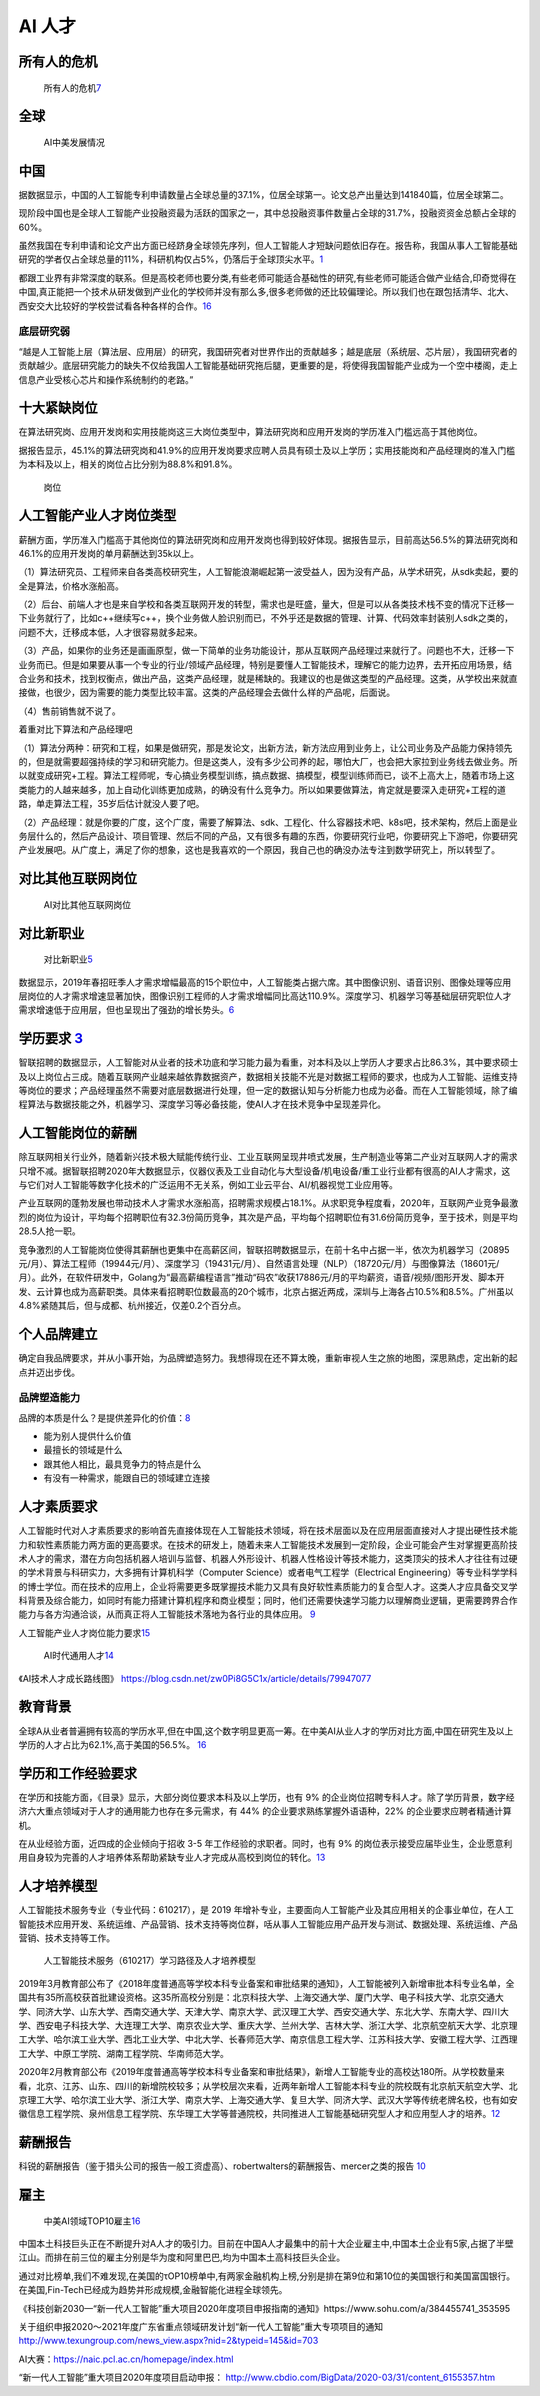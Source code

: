 
AI 人才
=======

所有人的危机
------------

.. figure:: ../img/AI_risk.jpg

   所有人的危机\ `7 <https://www.slideshare.net/Happy.Prototyper/mix2018ai-ai-vp>`__

全球
----

.. figure:: ../img/AI_talent.jpg

   AI中美发展情况

中国
----

据数据显示，中国的人工智能专利申请数量占全球总量的37.1%，位居全球第一。论文总产出量达到141840篇，位居全球第二。

现阶段中国也是全球人工智能产业投融资最为活跃的国家之一，其中总投融资事件数量占全球的31.7%，投融资资金总额占全球的60%。

虽然我国在专利申请和论文产出方面已经跻身全球领先序列，但人工智能人才短缺问题依旧存在。报告称，我国从事人工智能基础研究的学者仅占全球总量的11%，科研机构仅占5%，仍落后于全球顶尖水平。\ `1 <https://tech.sina.com.cn/roll/2020-07-19/doc-iivhvpwx6203309.shtml>`__

都跟工业界有非常深度的联系。但是高校老师也要分类,有些老师可能适合基础性的研究,有些老师可能适合做产业结合,印奇觉得在中国,真正能把一个技术从研发做到产业化的学校师并没有那么多,很多老师做的还比较偏理论。所以我们也在跟包括清华、北大、西安交大比较好的学校尝试看各种各样的合作。\ `16 <https://business.linkedin.com/content/dam/me/business/zh-cn/talent-solutions/Event/july/lts-ai-report/%E9%A2%86%E8%8B%B1%E3%80%8A%E5%85%A8%E7%90%83AI%E9%A2%86%E5%9F%9F%E4%BA%BA%E6%89%8D%E6%8A%A5%E5%91%8A%E3%80%8B.pdf>`__

底层研究弱
~~~~~~~~~~

“越是人工智能上层（算法层、应用层）的研究，我国研究者对世界作出的贡献越多；越是底层（系统层、芯片层），我国研究者的贡献越少。底层研究能力的缺失不仅给我国人工智能基础研究拖后腿，更重要的是，将使得我国智能产业成为一个空中楼阁，走上信息产业受核心芯片和操作系统制约的老路。”

十大紧缺岗位
------------

在算法研究岗、应用开发岗和实用技能岗这三大岗位类型中，算法研究岗和应用开发岗的学历准入门槛远高于其他岗位。

据报告显示，45.1%的算法研究岗和41.9%的应用开发岗要求应聘人员具有硕士及以上学历；实用技能岗和产品经理岗的准入门槛为本科及以上，相关的岗位占比分别为88.8%和91.8%。

.. figure:: ../img/gangwei.png

   岗位

人工智能产业人才岗位类型
------------------------

薪酬方面，学历准入门槛高于其他岗位的算法研究岗和应用开发岗也得到较好体现。据报告显示，目前高达56.5%的算法研究岗和46.1%的应用开发岗的单月薪酬达到35k以上。

（1）算法研究员、工程师来自各类高校研究生，人工智能浪潮崛起第一波受益人，因为没有产品，从学术研究，从sdk卖起，要的全是算法，价格水涨船高。

（2）后台、前端人才也是来自学校和各类互联网开发的转型，需求也是旺盛，量大，但是可以从各类技术栈不变的情况下迁移一下业务就行了，比如c++继续写c++，换个业务做人脸识别而已，不外乎还是数据的管理、计算、代码效率封装别人sdk之类的，问题不大，迁移成本低，人才很容易就多起来。

（3）产品，如果你的业务还是画画原型，做一下简单的业务功能设计，那从互联网产品经理过来就行了。问题也不大，迁移一下业务而已。但是如果要从事一个专业的行业/领域产品经理，特别是要懂人工智能技术，理解它的能力边界，去开拓应用场景，结合业务和技术，找到权衡点，做出产品，这类产品经理，就是稀缺的。我建议的也是做这类型的产品经理。这类，从学校出来就直接做，也很少，因为需要的能力类型比较丰富。这类的产品经理会去做什么样的产品呢，后面说。

（4）售前销售就不说了。

着重对比下算法和产品经理吧

（1）算法分两种：研究和工程，如果是做研究，那是发论文，出新方法，新方法应用到业务上，让公司业务及产品能力保持领先的，但是就需要超强持续的学习和研究能力。但是这类人，没有多少公司养的起，哪怕大厂，也会把大家拉到业务线去做业务。所以就变成研究+工程。算法工程师呢，专心搞业务模型训练，搞点数据、搞模型，模型训练师而已，谈不上高大上，随着市场上这类能力的人越来越多，加上自动化训练更加成熟，的确没有什么竞争力。所以如果要做算法，肯定就是要深入走研究+工程的道路，单走算法工程，35岁后估计就没人要了吧。

（2）产品经理：就是你要的广度，这个广度，需要了解算法、sdk、工程化、什么容器技术吧、k8s吧，技术架构，然后上面是业务层什么的，然后产品设计、项目管理、然后不同的产品，又有很多有趣的东西，你要研究行业吧，你要研究上下游吧，你要研究产业发展吧。从广度上，满足了你的想象，这也是我喜欢的一个原因，我自己也的确没办法专注到数学研究上，所以转型了。

对比其他互联网岗位
------------------

.. figure:: ../img/talents_compete.png

   AI对比其他互联网岗位

对比新职业
----------

.. figure:: ../img/talents_new.png

   对比新职业\ `5 <https://my.oschina.net/u/3861898/blog/4405417>`__

数据显示，2019年春招旺季人才需求增幅最高的15个职位中，人工智能类占据六席。其中图像识别、语音识别、图像处理等应用层岗位的人才需求增速显著加快，图像识别工程师的人才需求增幅同比高达110.9%。深度学习、机器学习等基础层研究职位人才需求增速低于应用层，但也呈现出了强劲的增长势头。\ `6 <http://www.kejilie.com/lanjingtmt/article/rUVjeu.html>`__

学历要求 `3 <http://finance.southcn.com/f/2021-03/05/content_192173681.htm>`__
------------------------------------------------------------------------------

智联招聘的数据显示，人工智能对从业者的技术功底和学习能力最为看重，对本科及以上学历人才要求占比86.3%，其中要求硕士及以上岗位占三成。随着互联网产业越来越依靠数据资产，数据相关技能不光是对数据工程师的要求，也成为人工智能、运维支持等岗位的要求；产品经理虽然不需要对底层数据进行处理，但一定的数据认知与分析能力也成为必备。而在人工智能领域，除了编程算法与数据技能之外，机器学习、深度学习等必备技能，使AI人才在技术竞争中呈现差异化。

人工智能岗位的薪酬
------------------

除互联网相关行业外，随着新兴技术极大赋能传统行业、工业互联网呈现井喷式发展，生产制造业等第二产业对互联网人才的需求只增不减。据智联招聘2020年大数据显示，仪器仪表及工业自动化与大型设备/机电设备/重工业行业都有很高的AI人才需求，这与它们对人工智能等数字化技术的广泛运用不无关系，例如工业云平台、AI/机器视觉工业应用等。

产业互联网的蓬勃发展也带动技术人才需求水涨船高，招聘需求规模占18.1%。从求职竞争程度看，2020年，互联网产业竞争最激烈的岗位为设计，平均每个招聘职位有32.3份简历竞争，其次是产品，平均每个招聘职位有31.6份简历竞争，至于技术，则是平均28.5人抢一职。

竞争激烈的人工智能岗位使得其薪酬也更集中在高薪区间，智联招聘数据显示，在前十名中占据一半，依次为机器学习（20895元/月）、算法工程师（19944元/月）、深度学习（19431元/月）、自然语言处理（NLP）（18720元/月）与图像算法（18601元/月）。此外，在软件研发中，Golang为“最高薪编程语言”推动“码农”收获17886元/月的平均薪资，语音/视频/图形开发、脚本开发、云计算也成为高薪职类。具体来看招聘职位数最高的20个城市，北京占据近两成，深圳与上海各占10.5%和8.5%。广州虽以4.8%紧随其后，但与成都、杭州接近，仅差0.2个百分点。

个人品牌建立
------------

确定自我品牌要求，并从小事开始，为品牌塑造努力。我想得现在还不算太晚，重新审视人生之旅的地图，深思熟虑，定出新的起点并迈出步伐。

品牌塑造能力
~~~~~~~~~~~~

品牌的本质是什么？是提供差异化的价值：\ `8 <http://www.xmamiga.com/372/>`__

-  能为别人提供什么价值
-  最擅长的领域是什么
-  跟其他人相比，最具竞争力的特点是什么
-  有没有一种需求，能跟自已的领域建立连接

人才素质要求
------------

人工智能时代对人才素质要求的影响首先直接体现在人工智能技术领域，将在技术层面以及在应用层面直接对人才提出硬性技术能力和软性素质能力两方面的更高要求。在技术的研发上，随着未来人工智能技术发展到一定阶段，企业可能会产生对掌握更高阶技术人才的需求，潜在方向包括机器人培训与监督、机器人外形设计、机器人性格设计等技术能力，这类顶尖的技术人才往往有过硬的学术背景与科研实力，大多拥有计算机科学（Computer
Science）或者电气工程学（Electrical
Engineering）等专业科学学科的博士学位。而在技术的应用上，企业将需要更多既掌握技术能力又具有良好软性素质能力的复合型人才。这类人才应具备交叉学科背景及综合能力，如同时有能力搭建计算机程序和商业模型；同时，他们还需要快速学习能力以理解商业逻辑，更需要跨界合作能力与各方沟通洽谈，从而真正将人工智能技术落地为各行业的具体应用。
`9 <https://www.financialnews.com.cn/hq/yw/201804/P020180412355549093101.pdf>`__

人工智能产业人才岗位能力要求\ `15 <https://www.miitec.cn/home/index/detail?id=2252>`__

.. figure:: ../img/AI_universal_talents.png

   AI时代通用人才\ `14 <http://www.woshipm.com/zhichang/3146016.html>`__

《AI技术人才成长路线图》
https://blog.csdn.net/zw0Pi8G5C1x/article/details/79947077

教育背景
--------

全球A从业者普遍拥有较高的学历水平,但在中国,这个数字明显更高一筹。在中美AI从业人才的学历对比方面,中国在研究生及以上学历的人才占比为62.1%,高于美国的56.5%。
`16 <https://business.linkedin.com/content/dam/me/business/zh-cn/talent-solutions/Event/july/lts-ai-report/%E9%A2%86%E8%8B%B1%E3%80%8A%E5%85%A8%E7%90%83AI%E9%A2%86%E5%9F%9F%E4%BA%BA%E6%89%8D%E6%8A%A5%E5%91%8A%E3%80%8B.pdf>`__

学历和工作经验要求
------------------

在学历和技能方面，《目录》显示，大部分岗位要求本科及以上学历，也有 9%
的企业岗位招聘专科人才。除了学历背景，数字经济六大重点领域对于人才的通用能力也存在多元需求，有
44% 的企业要求熟练掌握外语语种，22% 的企业要求应聘者精通计算机。

在从业经验方面，近四成的企业倾向于招收 3-5
年工作经验的求职者。同时，也有 9%
的岗位表示接受应届毕业生，企业愿意利用自身较为完善的人才培养体系帮助紧缺专业人才完成从高校到岗位的转化。\ `13 <https://www.infoq.cn/article/0d349rm8zninvibeksdd>`__

人才培养模型
------------

人工智能技术服务专业（专业代码：610217），是 2019
年增补专业，主要面向人工智能产业及其应用相关的企事业单位，在人工智能技术应用开发、系统运维、产品营销、技术支持等岗位群，咶从事人工智能应用产品开发与测试、数据处理、系统运维、产品营销、技术支持等工作。

.. figure:: ../img/form_AI_talents.png

   人工智能技术服务（610217）学习路径及人才培养模型

2019年3月教育部公布了《2018年度普通高等学校本科专业备案和审批结果的通知》，人工智能被列入新增审批本科专业名单，全国共有35所高校获首批建设资格。这35所高校分别是：北京科技大学、上海交通大学、厦门大学、电子科技大学、北京交通大学、同济大学、山东大学、西南交通大学、天津大学、南京大学、武汉理工大学、西安交通大学、东北大学、东南大学、四川大学、西安电子科技大学、大连理工大学、南京农业大学、重庆大学、兰州大学、吉林大学、浙江大学、北京航空航天大学、北京理工大学、哈尔滨工业大学、西北工业大学、中北大学、长春师范大学、南京信息工程大学、江苏科技大学、安徽工程大学、江西理工大学、中原工学院、湖南工程学院、华南师范大学。

2020年2月教育部公布《2019年度普通高等学校本科专业备案和审批结果》，新增人工智能专业的高校达180所。从学校数量来看，北京、江苏、山东、四川的新增院校较多；从学校层次来看，近两年新增人工智能本科专业的院校既有北京航天航空大学、北京理工大学、哈尔滨工业大学、浙江大学、南京大学、上海交通大学、复旦大学、同济大学、武汉大学等传统老牌名校，也有如安徽信息工程学院、泉州信息工程学院、东华理工大学等普通院校，共同推进人工智能基础研究型人才和应用型人才的培养。\ `12 <https://shimo.im/docs/ryYGVtYQvPGGdHjG/read>`__

薪酬报告
--------

科锐的薪酬报告（鉴于猎头公司的报告一般工资虚高）、robertwalters的薪酬报告、mercer之类的报告
`10 <https://www.zhihu.com/question/63188172/answer/515405404>`__

雇主
----

.. figure:: ../img/Chinese_VS_American_AI_employer.jpg

   中美AI领域TOP10雇主\ `16 <https://business.linkedin.com/content/dam/me/business/zh-cn/talent-solutions/Event/july/lts-ai-report/%E9%A2%86%E8%8B%B1%E3%80%8A%E5%85%A8%E7%90%83AI%E9%A2%86%E5%9F%9F%E4%BA%BA%E6%89%8D%E6%8A%A5%E5%91%8A%E3%80%8B.pdf>`__

中国本土科技巨头正在不断提升对A人才的吸引力。目前在中国A人才最集中的前十大企业雇主中,中国本土企业有5家,占据了半壁江山。而排在前三位的雇主分别是华为度和阿里巴巴,均为中国本土高科技巨头企业。

通过对比榜单,我们不难发现,在美国的τOP10榜单中,有两家金融机构上榜,分别是排在第9位和第10位的美国银行和美国富国银行。在美国,Fin-Tech已经成为趋势并形成规模,金融智能化进程全球领先。

《科技创新2030—“新一代人工智能”重大项目2020年度项目申报指南的通知》https://www.sohu.com/a/384455741_353595

关于组织申报2020～2021年度广东省重点领域研发计划“新一代人工智能”重大专项项目的通知
http://www.texungroup.com/news_view.aspx?nid=2&typeid=145&id=703

AI大赛：https://naic.pcl.ac.cn/homepage/index.html

“新一代人工智能”重大项目2020年度项目启动申报：
http://www.cbdio.com/BigData/2020-03/31/content_6155357.htm

